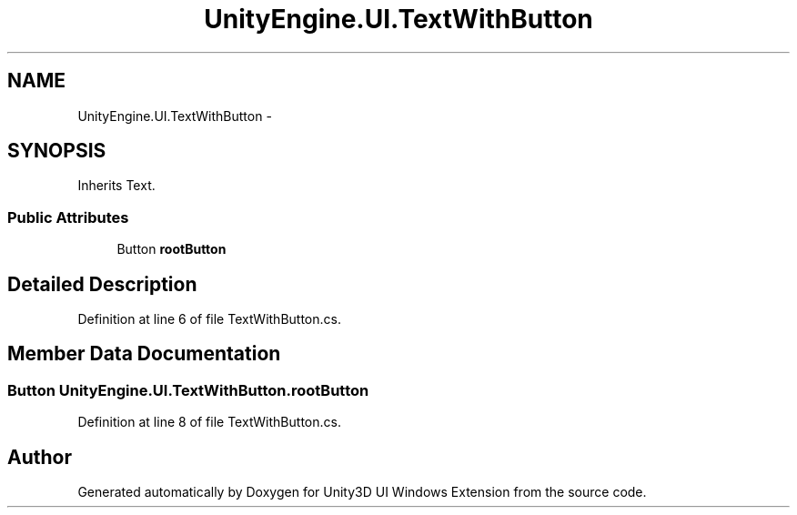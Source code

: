 .TH "UnityEngine.UI.TextWithButton" 3 "Fri Apr 3 2015" "Version version 0.8a" "Unity3D UI Windows Extension" \" -*- nroff -*-
.ad l
.nh
.SH NAME
UnityEngine.UI.TextWithButton \- 
.SH SYNOPSIS
.br
.PP
.PP
Inherits Text\&.
.SS "Public Attributes"

.in +1c
.ti -1c
.RI "Button \fBrootButton\fP"
.br
.in -1c
.SH "Detailed Description"
.PP 
Definition at line 6 of file TextWithButton\&.cs\&.
.SH "Member Data Documentation"
.PP 
.SS "Button UnityEngine\&.UI\&.TextWithButton\&.rootButton"

.PP
Definition at line 8 of file TextWithButton\&.cs\&.

.SH "Author"
.PP 
Generated automatically by Doxygen for Unity3D UI Windows Extension from the source code\&.
